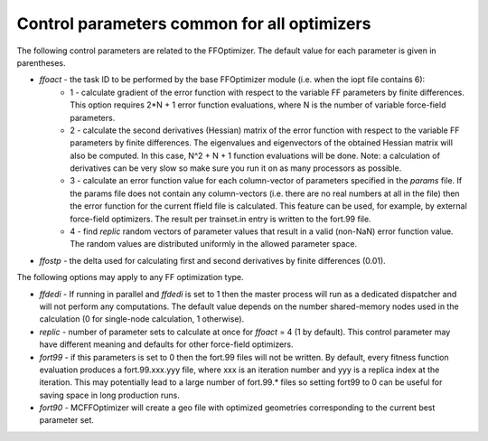 
Control parameters common for all optimizers
============================================

The following control parameters are related to the FFOptimizer. The default value for each parameter is given in parentheses. 

+ *ffoact* - the task ID to be performed by the base FFOptimizer module (i.e. when the iopt file contains 6):
    * 1 - calculate gradient of the error function with respect to the variable FF parameters by finite differences. This option requires 2*N + 1 error function evaluations, where N is the number of variable force-field parameters.
    * 2 - calculate the second derivatives (Hessian) matrix of the error function with respect to the variable FF parameters by finite differences. The eigenvalues and eigenvectors of the obtained Hessian matrix will also be computed. In this case, N^2 + N + 1 function evaluations will be done. Note: a calculation of derivatives can be very slow so make sure you run it on as many processors as possible. 
    * 3 - calculate an error function value for each column-vector of parameters specified in the *params* file. If the params file does not contain any column-vectors (i.e. there are no real numbers at all in the file) then the error function for the current ffield file is calculated. This feature can be used, for example, by external force-field optimizers. The result per trainset.in entry is written to the fort.99 file.
    * 4 - find *replic* random vectors of parameter values that result in a valid (non-NaN) error function value. The random values are distributed uniformly in the allowed parameter space.

+ *ffostp* - the delta used for calculating first and second derivatives by finite differences (0.01). 

The following options may apply to any FF optimization type.

+ *ffdedi* - If running in parallel and *ffdedi* is set to 1 then the master process will run as a dedicated dispatcher and will not perform any computations. The default value depends on the number shared-memory nodes used in the calculation (0 for single-node calculation, 1 otherwise). 

+ *replic* - number of parameter sets to calculate at once for *ffoact* = 4 (1 by default). This control parameter may have different meaning and defaults for other force-field optimizers.

+ *fort99* - if this parameters is set to 0 then the fort.99 files will not be written. By default, every fitness function evaluation produces a fort.99.xxx.yyy file, where xxx is an iteration number and yyy is a replica index at the iteration. This may potentially lead to a large number of fort.99.* files so setting fort99 to 0 can be useful for saving space in long production runs.

+ *fort90* - MCFFOptimizer will create a geo file with optimized geometries corresponding to the current best parameter set.

